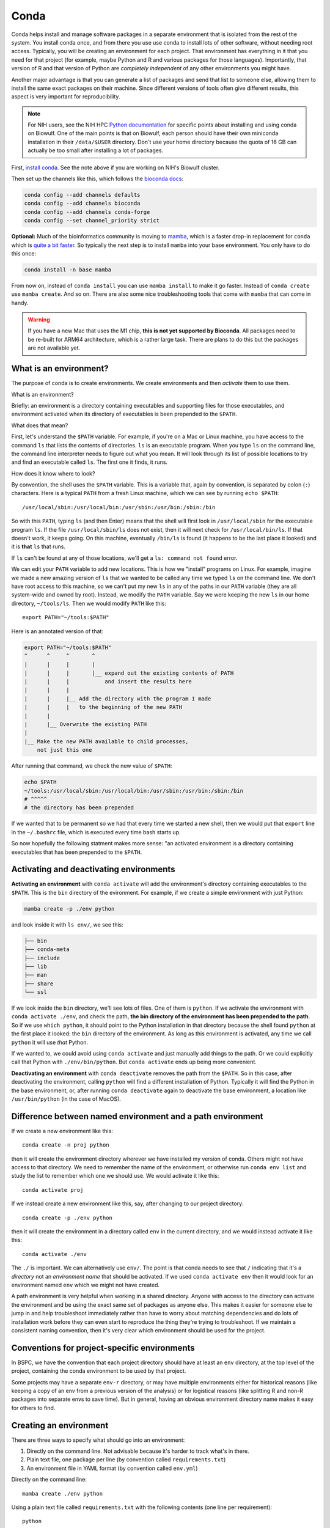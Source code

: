 .. _conda:

Conda
=====

Conda helps install and manage software packages in a separate environment that
is isolated from the rest of the system. You install conda once, and from there
you use use conda to install lots of other software, without needing root
access. Typically, you will be creating an environment for each project. That
environment has everything in it that you need for that project (for example,
maybe Python and R and various packages for those languages). Importantly, that
version of R and that version of Python are *completely independent* of any
other environments you might have.

Another major advantage is that you can generate a list of packages and send
that list to someone else, allowing them to install the same exact packages on
their machine. Since different versions of tools often give different results,
this aspect is very important for reproducibility.

.. note::

    For NIH users, see the NIH HPC `Python documentation
    <https://hpc.nih.gov/apps/python.html>`_ for specific points about
    installing and using conda on Biowulf. One of the main points is that on
    Biowulf, each person should have their own miniconda installation in their
    ``/data/$USER`` directory. Don't use your home directory because the quota
    of 16 GB can actually be too small after installing a lot of packages.

First, `install conda
<https://docs.conda.io/projects/conda/en/latest/user-guide/install/index.html>`_.
See the note above if you are working on NIH's Biowulf cluster.

Then set up the channels like this, which follows the
`bioconda docs <https://bioconda.github.io/>`_:

.. code-block:: bash

   conda config --add channels defaults
   conda config --add channels bioconda
   conda config --add channels conda-forge
   conda config --set channel_priority strict

**Optional:** Much of the bioinformatics community is moving to `mamba
<https://mamba.readthedocs.io/en/latest/index.html>`_, which is a faster
drop-in replacement for ``conda`` which is `quite a bit faster
<https://pythonspeed.com/articles/faster-conda-install/>`_. So typically the
next step is to install ``mamba`` into your base environment. You only have to
do this once:

.. code-block:: bash

    conda install -n base mamba

From now on, instead of ``conda install`` you can use ``mamba install`` to make
it go faster. Instead of ``conda create`` use ``mamba create``. And so on. There
are also some nice troubleshooting tools that come with ``mamba`` that can come
in handy.

.. warning::

    If you have a new Mac that uses the M1 chip, **this is not yet supported by
    Bioconda**. All packages need to be re-built for ARM64 architecture, which
    is a rather large task. There are plans to do this but the packages are not
    available yet.


What is an environment?
-----------------------
The purpose of conda is to create environments. We create environments and then
*activate* them to use them.

What is an environment?

Briefly: an environment is a directory containing executables and supporting
files for those executables, and environment activated when its directory of
executables is been prepended to the ``$PATH``.

What does that mean?

First, let's understand the ``$PATH`` variable. For example, if you're on a Mac
or Linux machine, you have access to the command ``ls`` that lists the contents
of directories. ``ls`` is an executable program. When you type ``ls`` on the
command line, the command line interpreter needs to figure out what you mean.
It will look through its list of possible locations to try and find an
executable called ``ls``. The first one it finds, it runs.

How does it know where to look?

By convention, the shell uses the ``$PATH`` variable. This is a variable that,
again by convention, is separated by colon (``:``) characters. Here is
a typical ``PATH`` from a fresh Linux machine, which we can see by running ``echo
$PATH``::

    /usr/local/sbin:/usr/local/bin:/usr/sbin:/usr/bin:/sbin:/bin

So with this ``PATH``, typing ``ls`` (and then Enter) means that the shell will
first look in ``/usr/local/sbin`` for the executable program ``ls``. If the file
``/usr/local/sbin/ls`` does not exist, then it will next check for
``/usr/local/bin/ls``. If that doesn't work, it keeps going. On this machine,
eventually ``/bin/ls`` is found (it happens to be the last place it looked) and
it is **that** ``ls`` that runs.

If ``ls`` can't be found at any of those locations, we'll get a ``ls: command
not found`` error.

We can edit your ``PATH`` variable to add new locations. This is how we
"install" programs on Linux. For example, imagine we made a new amazing version
of ``ls`` that we wanted to be called any time we typed ``ls`` on the command
line. We don't have root access to this machine, so we can't put my new ``ls`` in
any of the paths in our ``PATH`` variable (they are all system-wide and owned by
root). Instead, we modify the ``PATH`` variable. Say we were keeping the new ``ls``
in our home directory, ``~/tools/ls``. Then we would modify ``PATH`` like
this::

    export PATH="~/tools:$PATH"

Here is an annotated version of that:

.. code-block:: text

    export PATH="~/tools:$PATH"
    ^      ^     ^       ^
    |      |     |       |
    |      |     |       |__ expand out the existing contents of PATH
    |      |     |           and insert the results here
    |      |     |
    |      |     |__ Add the directory with the program I made 
    |      |     |   to the beginning of the new PATH
    |      |
    |      |__ Overwrite the existing PATH
    |
    |__ Make the new PATH available to child processes,
        not just this one

After running that command, we check the new value of ``$PATH``:

.. code-block:: bash

    echo $PATH
    ~/tools:/usr/local/sbin:/usr/local/bin:/usr/sbin:/usr/bin:/sbin:/bin
    # ^^^^^
    # the directory has been prepended

If we wanted that to be permanent so we had that every time we started a new shell,
then we would put that ``export`` line in the ``~/.bashrc`` file, which is executed
every time bash starts up.

So now hopefully the following statment makes more sense: "an activated
environment is a directory containing executables that has been prepended to the
``$PATH``.

Activating and deactivating environments
----------------------------------------

**Activating an environment** with ``conda activate`` will add the
environment's directory containing executables to the ``$PATH``. This is the
``bin`` directory of the evironment. For example, if we create a simple
environment with just Python:


.. code-block:: bash

    mamba create -p ./env python

and look inside it with ``ls env/``, we see this:

.. code-block:: text


    ├── bin
    ├── conda-meta
    ├── include
    ├── lib
    ├── man
    ├── share
    └── ssl

If we look inside the ``bin`` directory, we'll see lots of files. One of them
is ``python``. If we activate the environment with ``conda activate ./env``,
and check the path, **the bin directory of the environment has been prepended
to the path**. So if we use ``which python``, it should point to the Python
installation in that directory because the shell found ``python`` at the first
place it looked: the ``bin`` directory of the environment. As long as this
environment is activated, any time we call ``python`` it will use *that*
Python.

If we wanted to, we could avoid using ``conda activate`` and just manually add
things to the path. Or we could explicitly call that Python with
``./env/bin/python``. But ``conda activate`` ends up being more convenient.

**Deactivating an environment** with ``conda deactivate`` removes the path from
the ``$PATH``. So in this case, after deactivating the environment, calling
``python`` will find a different installation of Python. Typically it will find
the Python in the base environment, or, after running ``conda deactivate``
again to deactivate the base environment, a location like ``/usr/bin/python``
(in the case of MacOS).

Difference between named environment and a path environment
-----------------------------------------------------------

If we create a new environment like this::

    conda create -n proj python

then it will create the environment directory wherever we have installed my
version of conda. Others might not have access to that directory. We need to
remember the name of the environment, or otherwise run ``conda env list`` and
study the list to remember which one we should use. We would activate it like
this::

    conda activate proj

If we instead create a new environment like this, say, after changing to our
project directory::

    conda create -p ./env python

then it will create the environment in a directory called ``env`` in the current
directory, and we would instead activate it like this::

    conda activate ./env

The ``./`` is important. We can alternatively use ``env/``. The point is that
conda needs to see that ``/`` indicating that it's a *directory* not an
*environment name* that should be activated. If we used ``conda
activate env`` then it would look for an environment named ``env`` which we might
not have created.

A path environment is very helpful when working in a shared directory. Anyone
with access to the directory can activate the environment and be using the exact
same set of packages as anyone else. This makes it easier for
someone else to jump in and help troubleshoot immediately rather than have to
worry about matching dependencies and do lots of installation work before they
can even start to reproduce the thing they're trying to troubleshoot. If we
maintain a consistent naming convention, then it's very clear which environment
should be used for the project.


Conventions for project-specific environments
---------------------------------------------
In BSPC, we have the convention that each project directory should have at least
an ``env`` directory, at the top level of the project, containing the conda
environment to be used by that project.

Some projects may have a separate ``env-r`` directory, or may have multiple
environments either for historical reasons (like keeping a copy of an env from
a previous version of the analysis) or for logistical reasons (like splitting
R and non-R packages into separate envs to save time). But in general, having
an obvious environment directory name
makes it easy for others to find.

Creating an environment
-----------------------

There are three ways to specify what should go into an environment:

1. Directly on the command line. Not advisable because it's harder to track
   what's in there.
2. Plain text file, one package per line (by convention called
   ``requirements.txt``)
3. An environment file in YAML format (by convention called ``env.yml``)

Directly on the command line::

    mamba create ./env python

Using a plain text file called ``requirements.txt`` with the following contents
(one line per requirement)::

    python

would be::

    mamba create -p ./env --file requirements.txt


Using an environment file in YAML format called ``env.yml`` with the following
contents:

.. code-block:: yaml

    channels:
      - conda-forge
      - bioconda
    dependencies:
      - python

would be::

    mamba env create -p ./env --file env.yml

That is, use ``create`` for a text file, and ``env create`` for a YAML file.

Updating and managing environments
----------------------------------
In BSPC, we have the policy that *anything added to the environment should be
recorded in a file* which is then used to update the environment. That way, the
environment file is the authoritative source of what was put into the
environment.

If you need to add something to the environment, **add it to the requirements
first** (either requirements.txt or env.yaml) and then with the environment
activated, install the entire requirements file. For example:

.. code-block:: bash

    conda activate ./env
    mamba install --file requirements.txt

This will only install packages (and dependencies) that have not already been
installed, and in this case ``requirements.txt`` contains the packages that were
installed.

Conda envs cannot be moved
--------------------------
Due to the way that libraries (typically C and C++) are handled in conda, the
absolute path to an environment is written into many of the executable files at
install time. This means that if the environment is moved to another location,
those absolute paths will no longer be pointing to the paths where the libraries
are, which breaks the environment.

Recording installed packages
----------------------------

If you have been rigorous about maintaining the contents of the requirements,
that should be sufficient for someone else to build the new environment.
Otherwise, or if you want to be sure, you can *export* the environment.

.. code-block:: bash

    conda env export --no-builds > env_export.yaml

This will include all dependencies in a YAML format file ready to be used by
``conda env create --file``. This will also included depencencies that you
didn't explicitly install. For example, building an evironment with just Python
in it will also install lots of other things that Python needs (like pip,
setuptools, sqlite, tk, wheel, ca-certificates, and more). These will also be
included in the export.

The ``--no-builds`` part is helpful for maintaining the reproducibility -- see
below for more on this.

Least reproducible (but may still be perfectly fine!)::

    python
    pandas

Or, assuming you know that you need features from pandas that
were added in version 1.5.1::

    python
    pandas>=1.5.1

Those files must be hand-written based on what you know your codebase requires.

Using ``conda env export`` allows you to report *everything* that got installed
(dependencies of dependencies of depencencies of....) in the environment.


Installing a previously-exported env.yaml and dealing with version conflicts
----------------------------------------------------------------------------

If you re-create an environment from an env.yaml within a short amount of time
(say a few months) then it is likely that it will work with no problems.
However, over time, packages may get fixed which could cause issues.

This primarily happens when there are *build numbers* included in the env.yml.
To understand this, first take a look at a typical conda package name::

    zlib-1.2.12-h5eee18b_3
    ^^^^ ^^^^^^ ^^^^^^^^^^
    |       |       |
    |       |       | build string
    |       |
    |       | package version 
    |
    | package name


Here, ``zlib`` is the package name (it's used by MANY other packages to handle
file compression, so there's a good chance it's in your environments). The
``1.1.12`` is the version of zlib. The ``h5eee18b_3`` is called the *build
number* or sometimes the *build string*. Technically, that ``h5eee18b`` part is
the hash of all of the pinned packages and versions used by this package that
are also pinned to a specific version by the build infrastructure (that is,
conda-forge or bioconda). In other words, it's a string that will change if
a version changes in *any* of the packages it depends on. The ``_3`` part means
that this is the fourth time (the number is zero-indexed) that zlib version
1.1.12 has been rebuilt using this same collection of underlying packages.

**Do not expect build numbers to be stable over time.** For example, a packager
might realize that they forgot to copy over a file, and this issue wasn't caught
until later. Or a packager included large amounts of supplementary data into
a package and was asked to remove it to avoid very long download times. In both
cases, the package version doesn't change -- it's just other parts around it
that change. This is reflected in changes to the build number.

Excluding build numbers is useful because it allows packages to "float" to the
most recent available build, while still keeping the package version the same.
There are cases where the channel (like conda-forge or bioconda) removes
a particular build because it is known to be broken. If an environment yaml
happened to contain that broken build, recreating that environment would fail
because it wouldn't be found.


Completely remove defaults channels
-----------------------------------
If you get an error like this::

    RuntimeError: Multi-download failed. Reason: Transfer finalized, status: 403 [https://repo.anaconda.com/pkgs/r/noarch/repodata.json] 4020 bytes

then you can fix it by completely removing the default channels from conda by
adding this to your ``~/.condarc``::

    default_channels: []

Then run::

    conda config --remove channels defaults

While you're at it, you may want to set strict channel priorities, as
recommended by the `bioconda docs <https://bioconda.github.io>`_.

So a working ``.condarc`` looks like the following::

    channels:
      - conda-forge
      - bioconda
    channel_priority: strict
    default_channels: []


Installation on Helix/Biowulf
-----------------------------

On NIH's Helix/Biowulf cluster, trying to install miniconda can result in the
installation directory having only a ``conda.exe`` file in it, and you also get
warnings about libraries. This appears to be an issue with how temp files are
handled on the system.

In general, the latest info is on `Biowulf docs on conda
<https://hpc.nih.gov/apps/python.html#envs>`_. Here is a summary of that
section showing how to use a new temp directory:

.. code-block:: bash

    wget https://repo.continuum.io/miniconda/Miniconda3-latest-Linux-x86_64.sh
    TMPDIR=/scratch/$USER/temp bash \
      Miniconda3-latest-Linux-x86_64.sh \
      -p /data/$USER/miniconda3 \
      -b


Biowulf staff also recommend NOT activating your base environment by default. Why?

- activating an environment runs conda, which runs Python
- Python touches a lot of files when starting up
- If you run thousands of jobs on the cluster, session each job will activate
  the base environment (and therefore using Python), which will possibly touch
  hundreds of thousands of files before any computational work is done,
  potentially causing I/O lag on the cluster.

There are a few ways around this. The one I have found most convenient is to
first run ``conda init bash``, which adds lines to your ``~/.bashrc`` file that
look like this:

.. code-block:: bash

    # >>> conda initialize >>>
    # !! Contents within this block are managed by 'conda init' !!
    __conda_setup="$('/data/$USER/miniconda3/bin/conda' 'shell.bash' 'hook' 2> /dev/null)"
    if [ $? -eq 0 ]; then
        eval "$__conda_setup"
    else
        if [ -f "/data/$USER/miniconda3/etc/profile.d/conda.sh" ]; then
            . "/data/$USER/miniconda3/etc/profile.d/conda.sh"
        else
            export PATH="/data/$USER/miniconda3/bin:$PATH"
        fi
    fi
    unset __conda_setup
    # <<< conda initialize <<<

Edit your ``.bashrc``, and wrap that newly-added-by-conda-init code in
a function. Here, the function is called ``c`` just because it's easy to type
but it can be whatever you want. Here, I also added ``conda activate $1`` to
the end of it. So I converted those lines to something that looks like this in
my ``.bashrc`` (added lines emphasized):

.. code-block:: bash
    :emphasize-lines: 1,17,18

    function c() {
        # >>> conda initialize >>>
        # !! Contents within this block are managed by 'conda init' !!
        __conda_setup="$('/data/$USER/miniconda3/bin/conda' 'shell.bash' 'hook' 2> /dev/null)"
        if [ $? -eq 0 ]; then
            eval "$__conda_setup"
        else
            if [ -f "/data/$USER/miniconda3/etc/profile.d/conda.sh" ]; then
                . "/data/$USER/miniconda3/etc/profile.d/conda.sh"
            else
                export PATH="/data/$USER/miniconda3/bin:$PATH"
            fi
        fi
        unset __conda_setup
        # <<< conda initialize <<<

        conda activate $1
    }

Now, I can either activate my base environment with ``c``, or activate an
environment with ``c ./env``...but my base environment is not activated at the
start of every session, thus reducing the I/O burden on the cluster.

source activate vs conda activate
---------------------------------

The "old" way of activating an environment was ``source activate env``.
This should still work.

The "new" way of activating an environment is ``conda activate env``.

The new way requires to do a one-time setup, ``conda init bash``, which adds
a bunch of stuff into your ``.bashrc``.

However if you try ``conda activate`` within a script, you'll get an error
because the script does not source ``.bashrc``. The solution is to change

.. code-block:: bash

    conda activate ./env

to

.. code-block:: bash

    eval "$(conda shell.bash hook)"
    conda activate ./env

Note that if you inspect what ``conda init bash`` adds to your ``.bashrc``,
it's basically doing the same thing.


Detailed troubleshooting example
--------------------------------
Here are some notes on a recent conda troubleshooting session that may provide
some useful tools for future cases.

This issue started when cutadapt in the original env was giving CRC errors
apparently because it thought the gzipped fasta files were corrupt. I verified
the files themselves in various ways, it didn't look to be the input files that
caused the problem. So I started to suspect the tool.

I created a quick script that would perform the test to isolate the issue and
so that I would have a quick way of seeing if a possible fix worked or not, to
minimize downtime between tests.

OK, first thing to check:  maybe it's something with the env. Tried ``module
load cutadapt`` on Biowulf, to use the version installed by Biowulf staff. Ran
the test script, and it worked.

OK, maybe it's version thing? The biowulf module was using cutadapt 3.0, and
the original env was using cutadapt 3.3. So I made a new env with cutadapt 3.0
(``mamba create -p ./env-cutadapt3.0 cutadapt=3.0``). It worked. Also verified
running cutadapt 3.4 worked in another environment created similarly. So using
3.0 or 3.4 worked, that's good.

To verify that it's in fact a version thing, I created a fresh env with just
cutadapt 3.3, expecting it to fail. But it worked! Oh no. Is this some sort of
strange filesystem thing that is now magically resolved? I went back to the
original env that had 3.3, and verified that yes, it's still failing. So there
must be something in particular about that original env.

To test that idea, I created a new version of the original environment but with
cutadapt 3.4 to see what other packages are brought in. I probably should have
done this with cutadapt 3.3; this was not a properly controlled experiment!
Anyway, this new environment did work.

So the signs were pointing to the fact that something *else*, brought in as
a dependency of cutadapt in that original envirnoment, was the cause. So
I needed to figure out what was different between the original env and the new
one with cutadapt 3.4 (besides cutadapt itself of course).

To do this, I used ``conda env export`` on the original and newly-created envs,
and then studied the diff between the two files. After chasing a couple of
false leads, I eventually saw that ``python-isal`` was at version 0.8.0 in the
original environment...but 0.9.0 in the newly working one. I looked up what
``python-isal`` was, and it's a compression library. The original problem I was
trying to solve was that error with gzip, so this was a promising reasonable
lead. After checking the github page, I did find a closed issue,
https://github.com/pycompression/python-isal/issues/60, that described the
problem and showed that the problem was fixed in 0.8.1. Note that this github
issue did not come up when I was searching for the original error!

So the solution was to pin ``python-isal>0.8.0`` in the requreiments.txt in the
original environment...and that worked!
